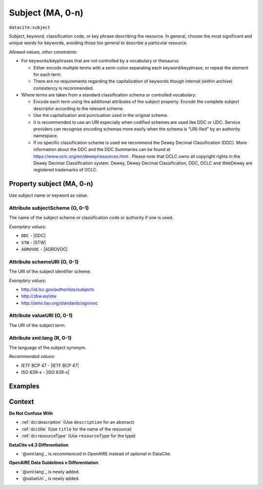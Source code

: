 .. _dci:subject:

Subject (MA, 0-n)
============

``datacite:subject``

Subject, keyword, classification code, or key phrase describing the resource.
In general, choose the most significant and unique words for keywords, avoiding those too general to describe a particular resource.

*Allowed values, other constraints:*

* For keywords/keyphrases that are not controlled by a vocabulary or thesaurus:

  * Either encode multiple terms with a semi-colon separating each keyword/keyphrase, or repeat the element for each term.
  * There are no requirements regarding the capitalization of keywords though internal (within archive) consistency is recommended.

* Where terms are taken from a standard classification schema or controlled vocabulary:

  * Encode each term using the additional attributes of the subject property. Encode the complete subject descriptor according to the relevant scheme. 
  * Use the capitalisation and punctuation used in the original scheme.
  * It is recommended to use an URI especially when codified schemes are used like DDC or UDC. Service providers can recognise encoding schemas more easily when the schema is “URI-fied” by an authority namespace.
  * If no specific classification scheme is used we recommend the Dewey Decimal Classification (DDC). More information about the DDC and the DDC Summaries can be found at https://www.oclc.org/en/dewey/resources.html . Please note that OCLC owns all copyright rights in the Dewey Decimal Classification system. Dewey, Dewey Decimal Classification, DDC, OCLC and WebDewey are registered trademarks of OCLC.

Property subject (MA, 0-n)
--------------------------

Use subject name or keyword as value.

.. _dci:subject_subjectScheme:

Attribute subjectScheme (O, 0-1)
~~~~~~~~~~~~~~~~

The name of the subject scheme or classification code or authority if one is used.

*Exemplary values:*

* ``DDC`` - |DDC|
* ``STW`` - |STW|
* ``AGROVOC`` - |AGROVOC|

.. _dci:subject_schemeUri:

Attribute schemeURI (O, 0-1)
~~~~~~~~~~~~~~~~

The URI of the subject identifier scheme.

*Exemplary values:*

* http://id.loc.gov/authorities/subjects
* http://zbw.eu/stw
* http://aims.fao.org/standards/agrovoc

Attribute valueURI (O, 0-1)
~~~~~~~~~~~~~~~~

The URI of the subject term.

Attribute xml:lang (R, 0-1)
~~~~~~~~~~~~~~~~

The language of the subject synonym.

*Recommended values:*

* IETF BCP 47 - |IETF BCP 47|
* ISO 639-x - |ISO 639-x|

Examples
-------

.. code-block:: xml
   :linenos:

   <datacite:subjects>
    <datacite:subject>Earth sciences and geology</datacite:subject>
    <datacite:subject subjectScheme="DDC" schemeURI="http://dewey.info/" valueURI="">
    551 Geology, hydrology, meteorology
    </datacite:subject>
   </datacite:subjects>

.. _DataCite MetadataKernel: http://schema.datacite.org/meta/kernel-4.3/

Context
-------

**Do Not Confuse With**

* :ref:`dci:description` (Use ``description`` for an abstract)
* :ref:`dci:title` (Use ``title`` for the name of the resource)
* :ref:`dci:resourceType` (Use ``resourceType`` for the type)

**DataCite v4.3 Differentiation**

* `@xml:lang`_ is *recommenced* in OpenAIRE instead of *optional* in DataCite.

**OpenAIRE Data Guidelines v Differentiation**

* `@xml:lang`_ is newly added.
* `@valueUri`_ is newly added.
